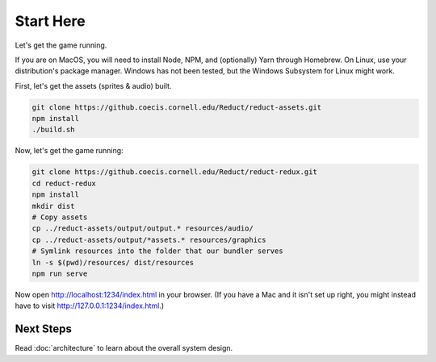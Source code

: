 ==========
Start Here
==========

Let's get the game running.

If you are on MacOS, you will need to install Node, NPM, and
(optionally) Yarn through Homebrew. On Linux, use your distribution's
package manager. Windows has not been tested, but the Windows
Subsystem for Linux might work.

First, let's get the assets (sprites & audio) built.

.. code-block:: bash

   git clone https://github.coecis.cornell.edu/Reduct/reduct-assets.git
   npm install
   ./build.sh

Now, let's get the game running:

.. code-block:: bash

   git clone https://github.coecis.cornell.edu/Reduct/reduct-redux.git
   cd reduct-redux
   npm install
   mkdir dist
   # Copy assets
   cp ../reduct-assets/output/output.* resources/audio/
   cp ../reduct-assets/output/*assets.* resources/graphics
   # Symlink resources into the folder that our bundler serves
   ln -s $(pwd)/resources/ dist/resources
   npm run serve

Now open http://localhost:1234/index.html in your browser. (If you
have a Mac and it isn't set up right, you might instead have to visit
http://127.0.0.1:1234/index.html.)

Next Steps
==========

Read :doc:`architecture` to learn about the overall system design.
